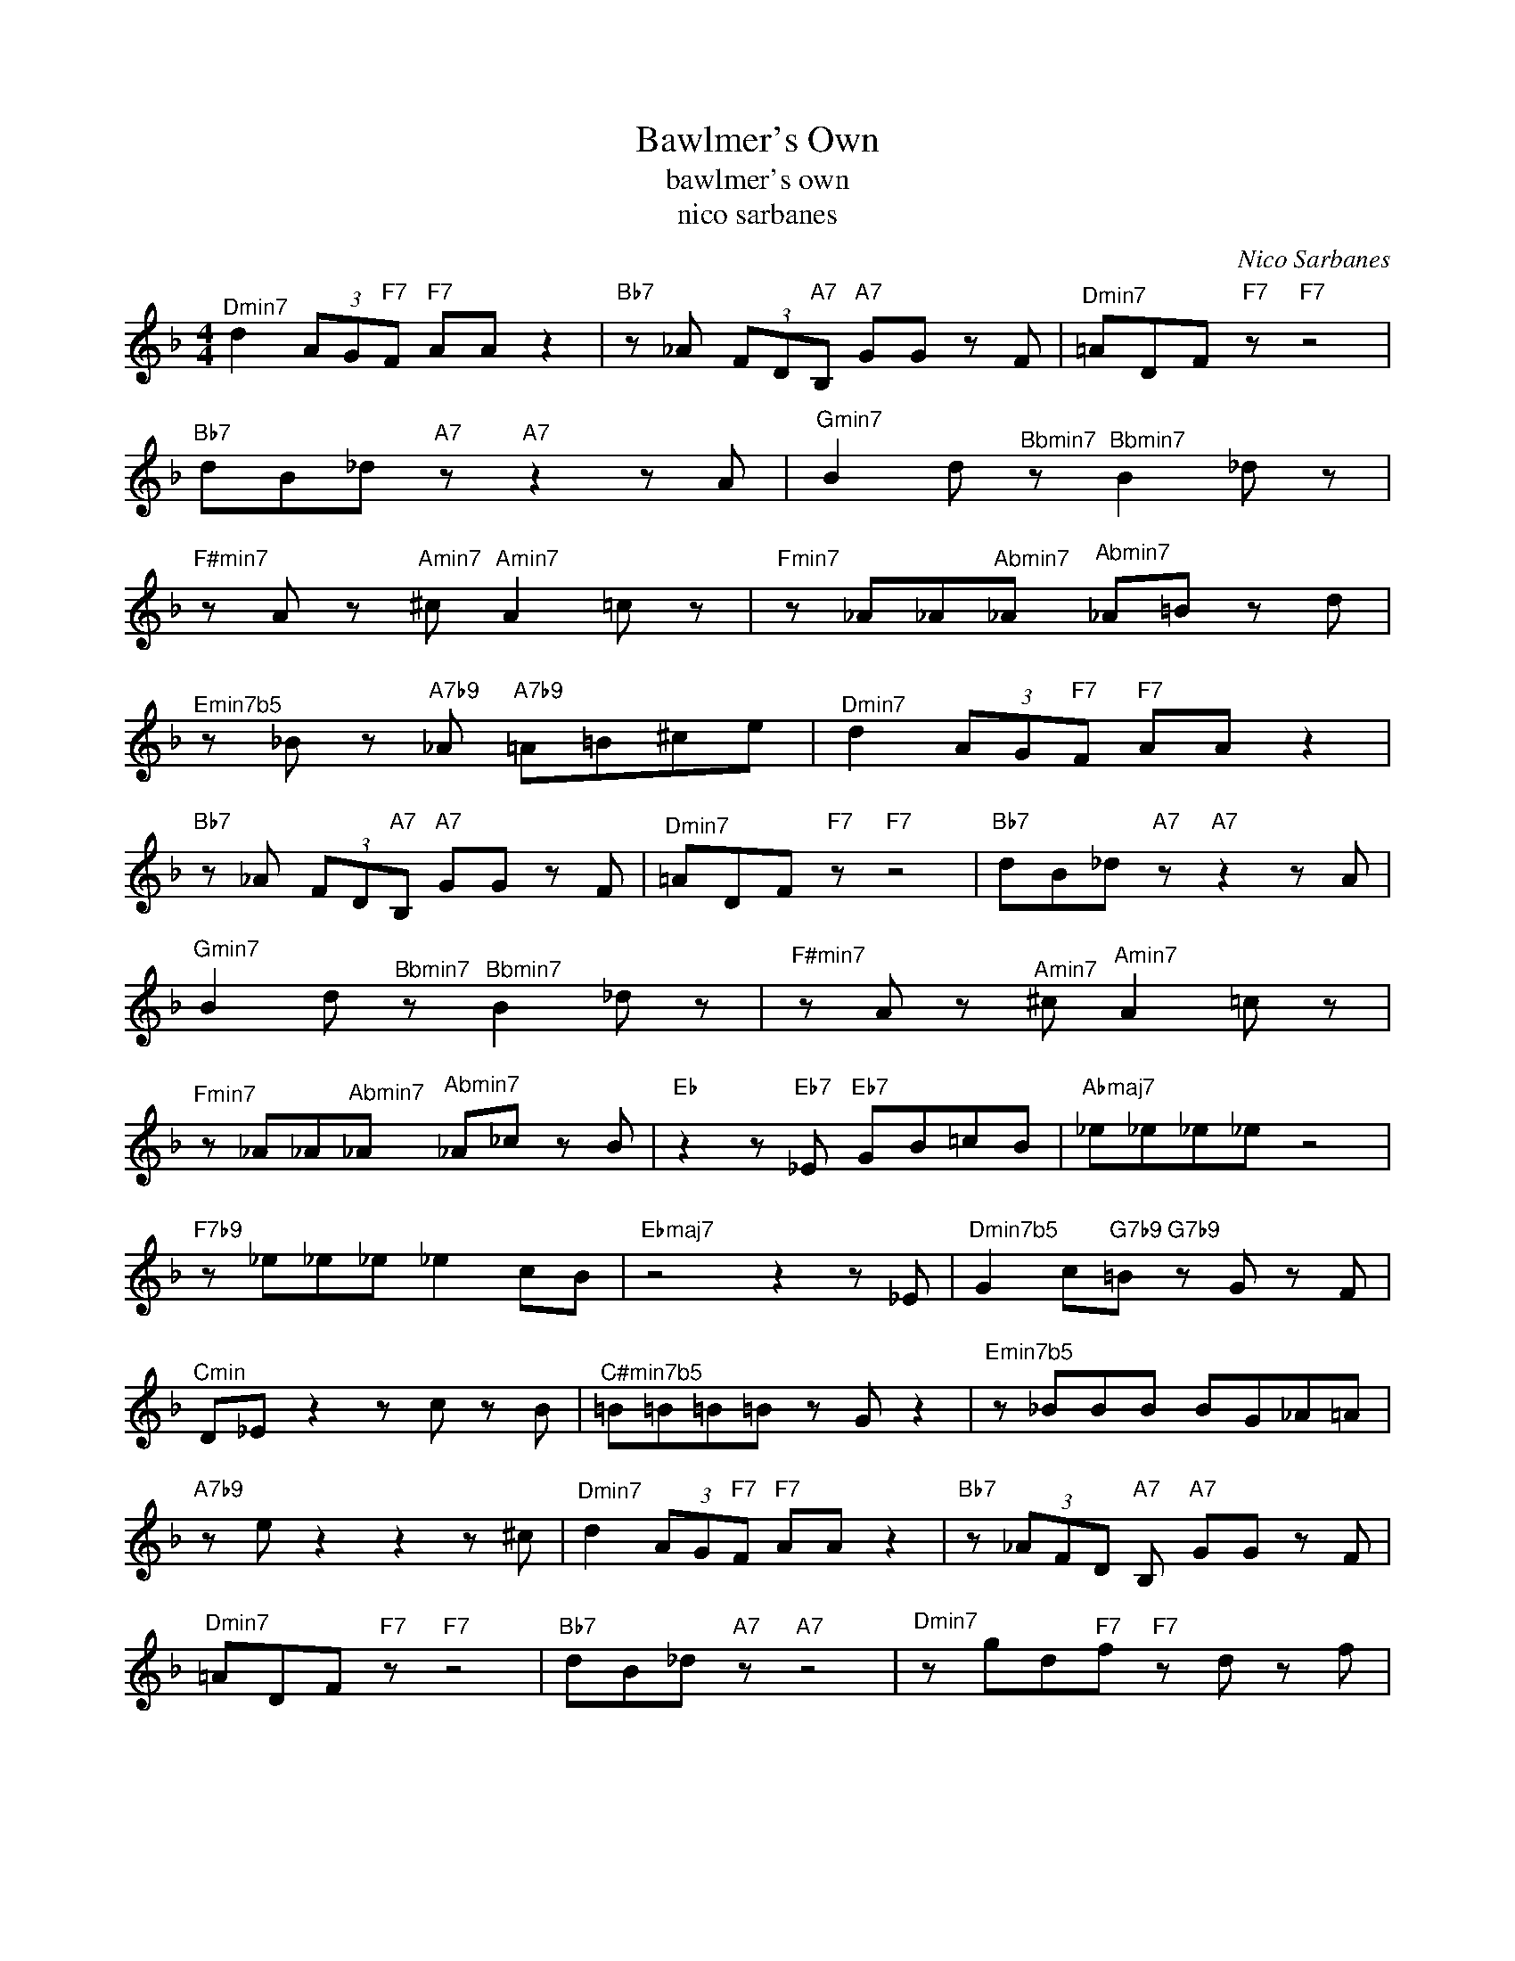X:1
T:Bawlmer's Own
T:bawlmer's own
T:nico sarbanes
C:Nico Sarbanes
Z:All Rights Reserved
L:1/8
M:4/4
K:F
V:1 treble 
%%MIDI program 40
V:1
"^Dmin7" d2 (3AG"F7"F"F7" AA z2 |"Bb7" z _A (3FD"A7"B,"A7" GG z F |"^Dmin7" =ADF"F7" z"F7" z4 | %3
"Bb7" dB_d"A7" z"A7" z2 z A |"^Gmin7" B2 d"^Bbmin7" z"^Bbmin7" B2 _d z | %5
"^F#min7" z A z"^Amin7" ^c"^Amin7" A2 =c z |"^Fmin7" z _A_A"^Abmin7"_A"^Abmin7" _A=B z d | %7
"^Emin7b5" z _B z"A7b9" _A"A7b9" =A=B^ce |"^Dmin7" d2 (3AG"F7"F"F7" AA z2 | %9
"Bb7" z _A (3FD"A7"B,"A7" GG z F |"^Dmin7" =ADF"F7" z"F7" z4 |"Bb7" dB_d"A7" z"A7" z2 z A | %12
"^Gmin7" B2 d"^Bbmin7" z"^Bbmin7" B2 _d z |"^F#min7" z A z"^Amin7" ^c"^Amin7" A2 =c z | %14
"^Fmin7" z _A_A"^Abmin7"_A"^Abmin7" _A_c z B |"Eb" z2 z"Eb7" _E"Eb7" GB=cB |"Abmaj7" _e_e_e_e z4 | %17
"F7b9" z _e_e_e _e2 cB |"Ebmaj7" z4 z2 z _E |"^Dmin7b5" G2 c"G7b9"=B"G7b9" z G z F | %20
"^Cmin" D_E z2 z c z B |"^C#min7b5" =B=B=B=B z G z2 |"^Emin7b5" z _BBB BG_A=A | %23
"A7b9" z e z2 z2 z ^c |"^Dmin7" d2 (3AG"F7"F"F7" AA z2 |"Bb7" z (3_AFD"A7" B,"A7" GG z F | %26
"^Dmin7" =ADF"F7" z"F7" z4 |"Bb7" dB_d"A7" z"A7" z4 |"^Dmin7" z gd"F7"f"F7" z d z f | %29
"Bb7" _ag-"A7" g2-"A7" g2 fd |"^Dmin" z2 z f z2 z e |"^Emin7b5""A7b9" z4"A7b9" z4 |] %32

